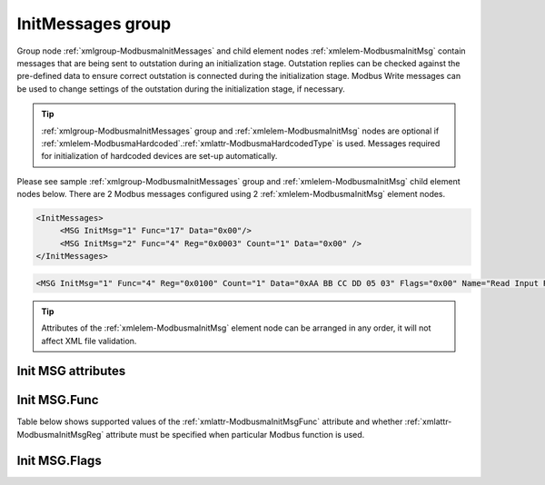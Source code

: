 
.. _xmlgroup-ModbusmaInitMessages: lelabel=InitMessages
.. _xmlelem-ModbusmaInitMsg: lelabel=MSG

InitMessages group
------------------

Group node :ref:`xmlgroup-ModbusmaInitMessages` and child element nodes :ref:`xmlelem-ModbusmaInitMsg` contain messages that are being sent to outstation during an initialization stage.
Outstation replies can be checked against the pre-defined data to ensure correct outstation is connected during the initialization stage.
Modbus Write messages can be used to change settings of the outstation during the initialization stage, if necessary.

.. tip:: \ :ref:`xmlgroup-ModbusmaInitMessages` group and :ref:`xmlelem-ModbusmaInitMsg` nodes are optional if :ref:`xmlelem-ModbusmaHardcoded`.\ :ref:`xmlattr-ModbusmaHardcodedType` is used. Messages required for initialization of hardcoded devices are set-up automatically.

Please see sample :ref:`xmlgroup-ModbusmaInitMessages` group and :ref:`xmlelem-ModbusmaInitMsg` child element nodes below.
There are 2 Modbus messages configured using 2 :ref:`xmlelem-ModbusmaInitMsg` element nodes.

.. code-block:: none

   <InitMessages>
	<MSG InitMsg="1" Func="17" Data="0x00"/>
	<MSG InitMsg="2" Func="4" Reg="0x0003" Count="1" Data="0x00" />
   </InitMessages>

.. include-file:: sections/Include/sample_node.rstinc "" ":ref:`xmlelem-ModbusmaInitMsg`"

.. code-block:: none

   <MSG InitMsg="1" Func="4" Reg="0x0100" Count="1" Data="0xAA BB CC DD 05 03" Flags="0x00" Name="Read Input Registers message" />

.. tip:: Attributes of the :ref:`xmlelem-ModbusmaInitMsg` element node can be arranged in any order, it will not affect XML file validation.

Init MSG attributes
^^^^^^^^^^^^^^^^^^^

.. include-file:: sections/Include/table_attrs.rstinc "" "tabid-ModbusmaInitMsg" "Modbus Master Initialization message attributes" ":spec: |C{0.1}|C{0.16}|C{0.1}|S{0.64}|"

.. include-file:: sections/Include/serma_Msgid.rstinc "" ":xmlattr:`InitMsg`"

.. include-file:: sections/Include/Modbusma_Func.rstinc "" "See :numref:`tabid-ModbusmaInitMsgFunc`"

   * :attr:	:xmlattr:`File`
     :val:	1...65535 or 0x0001...0xFFFF
     :def:	0x0001
     :desc:	Modbus Memory file number number.
		:inlinetip:`Attribute is used only for File Record messages` :ref:`xmlattr-ModbusmaInitMsgFunc`\ ="20" :inlinetip:`or` :ref:`xmlattr-ModbusmaInitMsgFunc`\ ="21"

.. include-file:: sections/Include/Modbusma_Reg.rstinc "" "Data will be written to or read from this register."
		:inlinetip:`See` :numref:`tabid-ModbusmaInitMsgFunc` :inlinetip:`to check if attribute is optional.`

.. include-file:: sections/Include/Modbusma_Count.rstinc "" "read from"
		:inlinetip:`Attribute is used only for read messages` :ref:`xmlattr-ModbusmaInitMsgFunc`\ ="3" :inlinetip:`or` :ref:`xmlattr-ModbusmaInitMsgFunc`\ ="4"

.. include-file:: sections/Include/Modbusma_Data.rstinc "" ":ref:`xmlattr-ModbusmaInitMsgReg`" " or expected in a reply from outstation" " / reading" " / read from"

   * :attr:	:xmlattr:`Flags`
     :val:	|flags8range|
     :def:	0x00
     :desc:	Message flags to customize processing.
		See :numref:`tabid-ModbusInitMsgFlags` for available flags.
		:inlinetip:`Attribute is optional and doesn’t have to be included in configuration, default value will be used if omitted.`

.. include-file:: sections/Include/Name.rstinc ""

Init MSG.Func
^^^^^^^^^^^^^

Table below shows supported values of the :ref:`xmlattr-ModbusmaInitMsgFunc` attribute and
whether :ref:`xmlattr-ModbusmaInitMsgReg` attribute must be specified when particular Modbus function is used.

.. field-list-table:: Modbus Master Initialization message functions
   :class: table table-condensed table-bordered longtable
   :name: tabid-ModbusmaInitMsgFunc
   :spec: |C{0.07}|C{0.10}|S{0.83}|
   :header-rows: 1

   * :val,8,center:	:ref:`xmlattr-ModbusmaInitMsgFunc`
     :reg,10,center:	:ref:`xmlattr-ModbusmaInitMsgReg` required
     :name,82:		Function Name

   * :val:	3
     :reg:	Yes
     :name:	[:lemonobgtext:`Read Holding Registers`] message reads contents of one or more outstation registers.
		Number of registers to read is set by the :ref:`xmlattr-ModbusmaInitMsgCount` attribute.
		Contents of the :ref:`xmlattr-ModbusmaInitMsgData` attribute will be compared to the data received from outstation.
		Initialization will not complete if received data doesn't match.

   * :val:	4
     :reg:	Yes
     :name:	[:lemonobgtext:`Read Input Registers`] message reads contents of one or more outstation registers.
		Number of registers to read is set by the :ref:`xmlattr-ModbusmaInitMsgCount` attribute.
		Contents of the :ref:`xmlattr-ModbusmaInitMsgData` attribute will be compared to the data received from outstation.
		Initialization will not complete if received data doesn't match.

   * :val:	5
     :reg:	Yes
     :name:	[:lemonobgtext:`Force Single Coil`] message writes data to a single outstation register (2 bytes).
		Contents of the :ref:`xmlattr-ModbusmaInitMsgData` attribute will be written to outstation with this function.
		Initialization will not complete if exception is received (i.e. outstation rejects the write).

   * :val:	6
     :reg:	Yes
     :name:	[:lemonobgtext:`Preset Single Register`] message writes data to a single outstation register (2 bytes).
		Contents of the :ref:`xmlattr-ModbusmaInitMsgData` attribute will be written to outstation with this function.
		Initialization will not complete if exception is received (i.e. outstation rejects the write).

   * :val:	16
     :reg:	Yes
     :name:	[:lemonobgtext:`Preset Multiple Registers`] message writes data to multiple outstation registers (up to 126 bytes).
		Contents of the :ref:`xmlattr-ModbusmaInitMsgData` attribute will be written to outstation with this function.
		Initialization will not complete if exception is received (i.e. outstation rejects the write).
		Number of registers to write is determined by the length of the :ref:`xmlattr-ModbusmaInitMsgData` attribute.

   * :val:	17
     :reg:	No
     :name:	[:lemonobgtext:`Report Slave ID`] message reads Modbus device ID.
		Contents of the :ref:`xmlattr-ModbusmaInitMsgData` attribute will be compared to the data received from outstation.
		Initialization will not complete if received data doesn't match.

   * :val:	20
     :reg:	Yes
     :name:	[:lemonobgtext:`Read File Record`] message reads one or more records organized in a file.
		Number of records to read is set by the :ref:`xmlattr-ModbusmaInitMsgCount` attribute.
		File number is set by the :ref:`xmlattr-ModbusmaInitMsgFile` attribute.
		Contents of the :ref:`xmlattr-ModbusmaInitMsgData` attribute will be compared to the data received from outstation.
		Initialization will not complete if received data doesn't match.

   * :val:	21
     :reg:	Yes
     :name:	[:lemonobgtext:`Write File Record`] message writes one or more records to a file.
		Contents of the :ref:`xmlattr-ModbusmaInitMsgData` attribute will be written to outstation with this function.
		File number is set by the :ref:`xmlattr-ModbusmaInitMsgFile` attribute.
		Initialization will not complete if exception is received (i.e. outstation rejects the write).
		Number of records to write is determined by the length of the :ref:`xmlattr-ModbusmaInitMsgData` attribute.

   * :val:	Other
     :reg:	---
     :name:	Function is not supported

Init MSG.Flags
^^^^^^^^^^^^^^

.. include-file:: sections/Include/table_flags8.rstinc "" "tabid-ModbusInitMsgFlags" "Modbus Initialization message flags" ":ref:`xmlattr-ModbusmaInitMsgFlags`" "Message flags"

   * :attr:	Bit 0
     :val:	xxxx.xxx0
     :desc:	Data received from outstation has to match contents of the :ref:`xmlattr-ModbusmaInitMsgData` attribute **exactly**

   * :(attr):
     :val:	xxxx.xxx1
     :desc:	Data received from outstation has to **contain** contents of the :ref:`xmlattr-ModbusmaInitMsgData` attribute.
		This option is normally used with :lemonobgtext:`Report Server ID [17]` message and 
		enables to check only portion of the received reply.
		For example if :ref:`xmlattr-ModbusmaInitMsgData`\="41 42 43" (represents string "ABC") a reply from outstation
		{01 17 08 41 42 43 20 56 31 2E 30 ...} (represents string "ABC V1.0") is considered valid.

